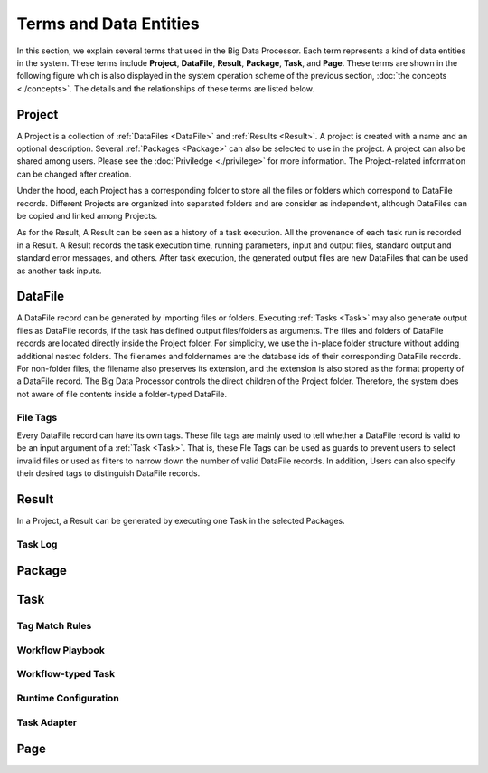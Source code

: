 =======================
Terms and Data Entities
=======================

In this section, we explain several terms that used in the Big Data Processor. Each term represents a kind of data entities in the system.
These terms include **Project**, **DataFile**, **Result**, **Package**, **Task**, and **Page**.
These terms are shown in the following figure which is also displayed in the system operation scheme of the previous section, :doc:`the concepts <./concepts>`.
The details and the relationships of these terms are listed below.

.. image:: ../images/BDP_system_operation_scheme.png
   :width: 600



Project
=======

A Project is a collection of :ref:`DataFiles <DataFile>` and :ref:`Results <Result>`.
A project is created with a name and an optional description. Several :ref:`Packages <Package>` can also be selected to use in the project.
A project can also be shared among users. Please see the :doc:`Priviledge <./privilege>` for more information.
The Project-related information can be changed after creation.

Under the hood, each Project has a corresponding folder to store all the files or folders which correspond to DataFile records.
Different Projects are organized into separated folders and are consider as independent, although DataFiles can be copied and linked among Projects.

As for the Result, A Result can be seen as a history of a task execution. All the provenance of each task run is recorded in a Result.
A Result records the task execution time, running parameters, input and output files, standard output and standard error messages, and others.
After task execution, the generated output files are new DataFiles that can be used as another task inputs.


DataFile
========
A DataFile record can be generated by importing files or folders.
Executing :ref:`Tasks <Task>` may also generate output files as DataFile records, if the task has defined output files/folders as arguments.
The files and folders of DataFile records are located directly inside the Project folder. For simplicity, we use the in-place folder structure without adding additional nested folders.
The filenames and foldernames are the database ids of their corresponding DataFile records.
For non-folder files, the filename also preserves its extension, and the extension is also stored as the format property of a DataFile record.
The Big Data Processor controls the direct children of the Project folder. Therefore, the system does not aware of file contents inside a folder-typed DataFile.

---------
File Tags
---------

Every DataFile record can have its own tags. These file tags are mainly used to tell whether a DataFile record is valid to be an input argument of a :ref:`Task <Task>`.
That is, these Fle Tags can be used as guards to prevent users to select invalid files or used as filters to narrow down the number of valid DataFile records.
In addition, Users can also specify their desired tags to distinguish DataFile records.





Result
======

In a Project, a Result can be generated by executing one Task in the selected Packages.

--------
Task Log
--------

Package
=======


Task
====

---------------
Tag Match Rules
---------------

-----------------
Workflow Playbook
-----------------


-------------------
Workflow-typed Task
-------------------


---------------------
Runtime Configuration
---------------------

------------
Task Adapter
------------




Page
====

